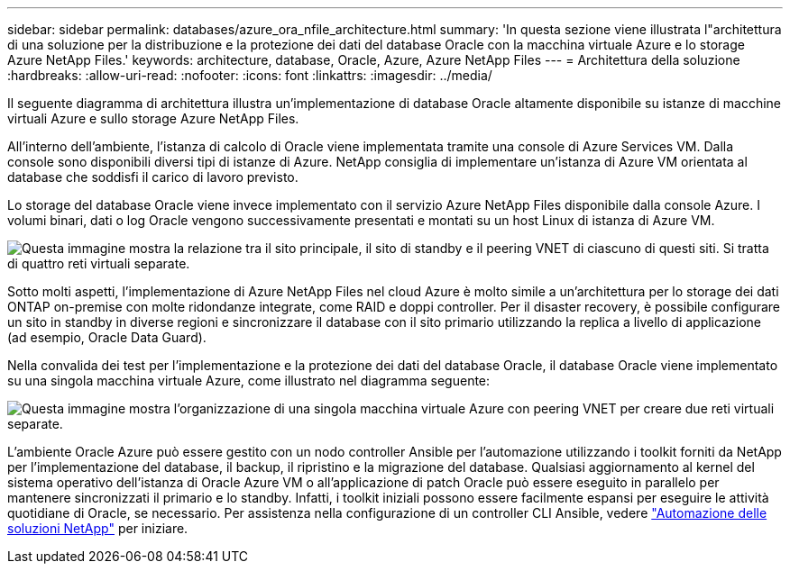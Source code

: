 ---
sidebar: sidebar 
permalink: databases/azure_ora_nfile_architecture.html 
summary: 'In questa sezione viene illustrata l"architettura di una soluzione per la distribuzione e la protezione dei dati del database Oracle con la macchina virtuale Azure e lo storage Azure NetApp Files.' 
keywords: architecture, database, Oracle, Azure, Azure NetApp Files 
---
= Architettura della soluzione
:hardbreaks:
:allow-uri-read: 
:nofooter: 
:icons: font
:linkattrs: 
:imagesdir: ../media/


[role="lead"]
Il seguente diagramma di architettura illustra un'implementazione di database Oracle altamente disponibile su istanze di macchine virtuali Azure e sullo storage Azure NetApp Files.

All'interno dell'ambiente, l'istanza di calcolo di Oracle viene implementata tramite una console di Azure Services VM. Dalla console sono disponibili diversi tipi di istanze di Azure. NetApp consiglia di implementare un'istanza di Azure VM orientata al database che soddisfi il carico di lavoro previsto.

Lo storage del database Oracle viene invece implementato con il servizio Azure NetApp Files disponibile dalla console Azure. I volumi binari, dati o log Oracle vengono successivamente presentati e montati su un host Linux di istanza di Azure VM.

image:db_ora_azure_anf_architecture.png["Questa immagine mostra la relazione tra il sito principale, il sito di standby e il peering VNET di ciascuno di questi siti. Si tratta di quattro reti virtuali separate."]

Sotto molti aspetti, l'implementazione di Azure NetApp Files nel cloud Azure è molto simile a un'architettura per lo storage dei dati ONTAP on-premise con molte ridondanze integrate, come RAID e doppi controller. Per il disaster recovery, è possibile configurare un sito in standby in diverse regioni e sincronizzare il database con il sito primario utilizzando la replica a livello di applicazione (ad esempio, Oracle Data Guard).

Nella convalida dei test per l'implementazione e la protezione dei dati del database Oracle, il database Oracle viene implementato su una singola macchina virtuale Azure, come illustrato nel diagramma seguente:

image:db_ora_azure_anf_architecture2.png["Questa immagine mostra l'organizzazione di una singola macchina virtuale Azure con peering VNET per creare due reti virtuali separate."]

L'ambiente Oracle Azure può essere gestito con un nodo controller Ansible per l'automazione utilizzando i toolkit forniti da NetApp per l'implementazione del database, il backup, il ripristino e la migrazione del database. Qualsiasi aggiornamento al kernel del sistema operativo dell'istanza di Oracle Azure VM o all'applicazione di patch Oracle può essere eseguito in parallelo per mantenere sincronizzati il primario e lo standby. Infatti, i toolkit iniziali possono essere facilmente espansi per eseguire le attività quotidiane di Oracle, se necessario. Per assistenza nella configurazione di un controller CLI Ansible, vedere link:../automation/automation_introduction.html["Automazione delle soluzioni NetApp"^] per iniziare.
